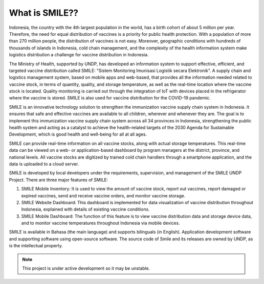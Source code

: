 What is SMILE?? 
=====

Indonesia, the country with the 4th largest population in the world, has a birth cohort of about 5 million per year. Therefore, the need for equal distribution of vaccines is a priority for public health protection. With a population of more than 270 million people, the distribution of vaccines is not easy. Moreover, geographic conditions with hundreds of thousands of islands in Indonesia, cold chain management, and the complexity of the health information system make logistics distribution a challenge for vaccine distribution in Indonesia.

The Ministry of Health, supported by UNDP, has developed an information system to support effective, efficient, and targeted vaccine distribution called SMILE: "Sistem Monitoring Imunisasi Logistik secara Elektronik". A supply chain and logistics management system, based on mobile apps and web-based, that provides all the information needed related to vaccine stock, in terms of quantity, quality, and storage temperature, as well as the real-time location where the vaccine stock is located. Quality monitoring is carried out through the integration of IoT with devices placed in the refrigerator where the vaccine is stored. SMILE is also used for vaccine distribution for the COVID-19 pandemic.

SMILE is an innovative technology solution to strengthen the immunization vaccine supply chain system in Indonesia. It ensures that safe and effective vaccines are available to all children, wherever and whenever they are. The goal is to implement this immunization vaccine supply chain system across all 34 provinces in Indonesia, strengthening the public health system and acting as a catalyst to achieve the health-related targets of the 2030 Agenda for Sustainable Development, which is good health and well-being for all at all ages. 

.. image:: images/what-is-smile-1.png
  :width: 700

SMILE can provide real-time information on all vaccine stocks, along with actual storage temperatures. This real-time data can be viewed on a web- or application-based dashboard by program managers at the district, province, and national levels. All vaccine stocks are digitized by trained cold chain handlers through a smartphone application, and the data is uploaded to a cloud server.

SMILE is developed by local developers under the requirements, supervision, and management of the SMILE UNDP Project. There are three major features of SMILE:

1. SMILE Mobile Inventory: It is used to view the amount of vaccine stock, report out vaccines, report damaged or expired vaccines, send and receive vaccine orders, and monitor vaccine storage.
2. SMILE Website Dashboard: This dashboard is implemented for data visualization of vaccine distribution throughout Indonesia, explained with details of existing vaccine conditions.
3. SMILE Mobile Dashboard: The function of this feature is to view vaccine distribution data and storage device data, and to monitor vaccine temperatures throughout Indonesia via mobile devices.

SMILE is available in Bahasa (the main language) and supports bilinguals (in English). Application development software and supporting software using open-source software. The source code of Smile and its releases are owned by UNDP, as is the intellectual property.


.. note::

   This project is under active development so it may be unstable.
